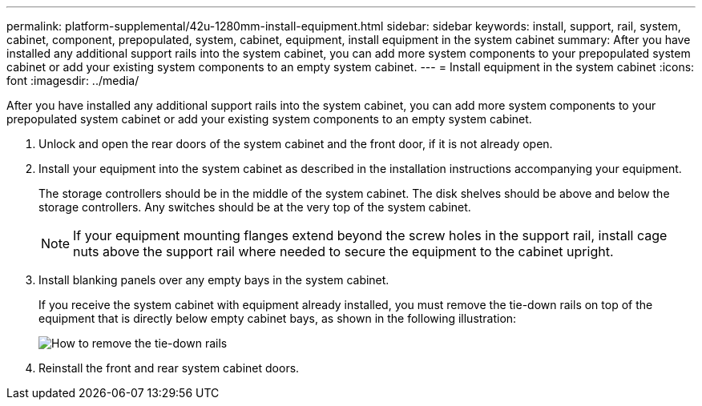 ---
permalink: platform-supplemental/42u-1280mm-install-equipment.html
sidebar: sidebar
keywords: install, support, rail, system, cabinet, component, prepopulated, system, cabinet, equipment, install equipment in the system cabinet
summary: After you have installed any additional support rails into the system cabinet, you can add more system components to your prepopulated system cabinet or add your existing system components to an empty system cabinet.
---
= Install equipment in the system cabinet
:icons: font
:imagesdir: ../media/

[.lead]
After you have installed any additional support rails into the system cabinet, you can add more system components to your prepopulated system cabinet or add your existing system components to an empty system cabinet.

. Unlock and open the rear doors of the system cabinet and the front door, if it is not already open.
. Install your equipment into the system cabinet as described in the installation instructions accompanying your equipment.
+
The storage controllers should be in the middle of the system cabinet. The disk shelves should be above and below the storage controllers. Any switches should be at the very top of the system cabinet.
+
NOTE: If your equipment mounting flanges extend beyond the screw holes in the support rail, install cage nuts above the support rail where needed to secure the equipment to the cabinet upright.

. Install blanking panels over any empty bays in the system cabinet.
+
If you receive the system cabinet with equipment already installed, you must remove the tie-down rails on top of the equipment that is directly below empty cabinet bays, as shown in the following illustration:
+
image::../media/drw_syscab_ozei_tiedown_rail_remove_blank_panel.gif[How to remove the tie-down rails]

. Reinstall the front and rear system cabinet doors.
